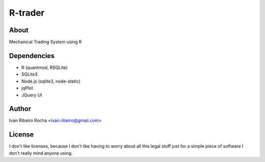========
R-trader
========

About
-----
Mechanical Trading System using R

Dependencies
------------
- R (quantmod, RSQLite)
- SQLite3
- Node.js (sqlite3, node-static)
- jqPlot
- JQuery UI

Author
------
Ivan Ribeiro Rocha <ivan.ribeiro@gmail.com> 

License
-------
I don't like licenses, because I don't like having to worry about all this
legal stuff just for a simple piece of software I don't really mind anyone
using.
